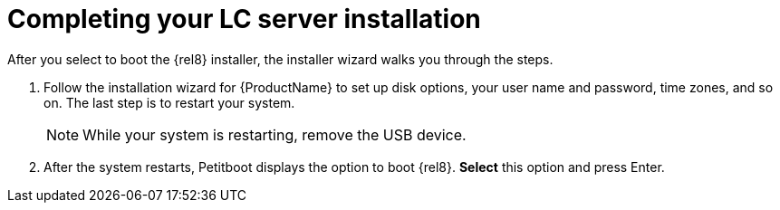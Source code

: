 [id="completing-your-lc-server-installation_{context}"]
= Completing your LC server installation

After you select to boot the {rel8} installer, the installer wizard walks you through the steps.

. Follow the installation wizard for {ProductName} to set up disk options, your user name and password, time zones, and so on. The last step is to restart your system.
+
[NOTE]
====
While your system is restarting, remove the USB device.
====

. After the system restarts, Petitboot displays the option to boot {rel8}. *Select* this option and press Enter.

